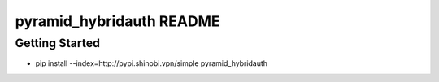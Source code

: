 pyramid_hybridauth README
=========================

Getting Started
---------------

- pip install --index=http://pypi.shinobi.vpn/simple pyramid_hybridauth
